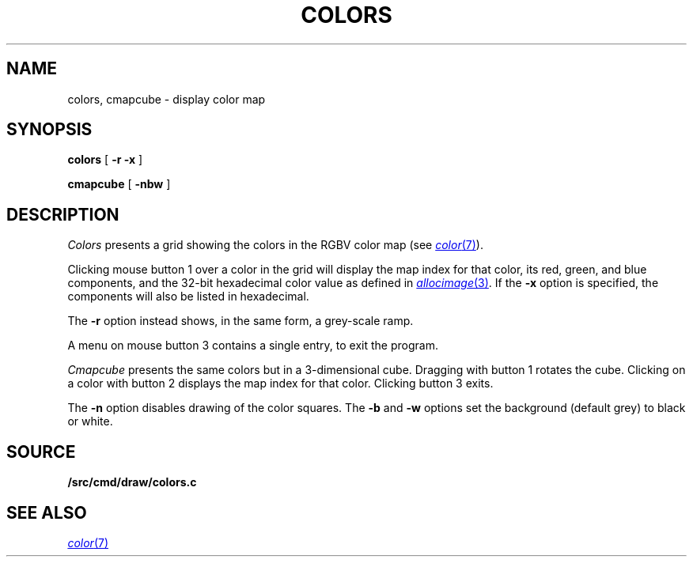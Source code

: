 .TH COLORS 1
.SH NAME
colors, cmapcube \- display color map
.SH SYNOPSIS
.PP
.B colors
[
.B -r
.B -x
]
.PP
.B cmapcube
[
.B -nbw
]
.SH DESCRIPTION
.I Colors
presents a grid showing the colors in the RGBV color map
(see
.MR color 7 ).
.PP
Clicking mouse button 1 over a color in the grid will display the map index for that color,
its
red, green, and blue components,
and the 32-bit hexadecimal color value as defined in
.MR allocimage 3 .
If the
.B -x
option is specified, the components will also be listed in hexadecimal.
.PP
The
.B -r
option instead shows, in the same form, a grey-scale ramp.
.PP
A menu on mouse button 3 contains a single entry, to exit the program.
.PP
.I Cmapcube
presents the same colors but in a 3-dimensional cube.
Dragging with button 1 rotates the cube.
Clicking on a color with button 2
displays the map index for that color.
Clicking button 3 exits.
.PP
The
.B -n
option disables drawing of the color squares.
The
.B -b
and
.B -w
options set the background (default grey)
to black or white.
.SH SOURCE
.B \*9/src/cmd/draw/colors.c
.SH SEE ALSO
.MR color 7
